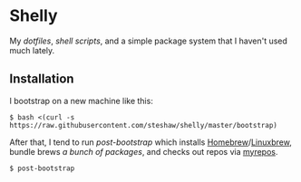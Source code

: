 * Shelly

My [[dotfiles][dotfiles]], [[scripts][shell scripts]], and a simple package
system that I haven't used much lately.

** Installation

I bootstrap on a new machine like this:

#+begin_src bash session
  $ bash <(curl -s https://raw.githubusercontent.com/steshaw/shelly/master/bootstrap)
#+end_src

After that, I tend to run [[bin/post-bootstrap][post-bootstrap]] which installs [[https://brew.sh/][Homebrew]]/[[https://linuxbrew.sh/][Linuxbrew]],
bundle brews [[dotfiles/.Brewfile][a bunch of packages]], and checks out repos via [[https://myrepos.branchable.com/][myrepos]].

#+begin_src bash session
  $ post-bootstrap
#+end_src
